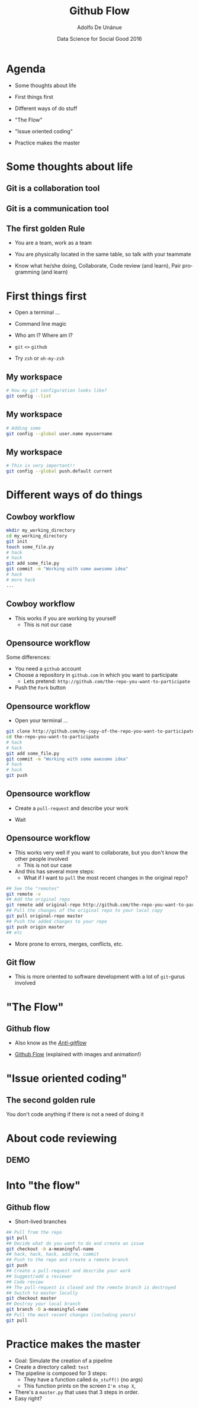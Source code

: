 #+Title:     Github Flow
#+Author:    Adolfo De Unánue
#+Email:     @nano_unanue
#+DATE:      Data Science for Social Good 2016
#+DESCRIPTION:
#+EXCLUDE_TAGS: noexport
#+KEYWORDS:
#+LANGUAGE: en
#+SELECT_TAGS: export
#+PROPERTY: header-args    :cache yes
#+PROPERTY: header-args:sh :results output :exports both :tangle no
#+OPTIONS: reveal_center:t reveal_progress:t reveal_history:t reveal_control:t
#+OPTIONS: reveal_rolling_links:t reveal_keyboard:t reveal_overview:t num:nil
#+OPTIONS: reveal_width:1200 reveal_height:800
#+OPTIONS: toc:nil
#+REVEAL_ROOT: https://cdn.jsdelivr.net/reveal.js/3.0.0
#+REVEAL_MARGIN: 0.1
#+REVEAL_MIN_SCALE: 0.5
#+REVEAL_MAX_SCALE: 2.5
#+REVEAL_TRANS: linear
#+REVEAL_THEME: white
#+REVEAL_HLEVEL: 2
#+REVEAL_HEAD_PREAMBLE: <meta name="description" content="Github Flow"/>
#+REVEAL_POSTAMBLE: <p> Creada por Adolfo De Unánue. </p>
#+REVEAL_PLUGINS: (markdown notes zoom highlight search classList)
#+REVEAL_EXTRA_CSS: css/githubflow.css


** Bambalinas                                                      :noexport:

#+begin_src sh :var TANGLED=(org-babel-tangle)
  wc $TANGLED
#+end_src

* [[./imagenes/DataDay-logo.png]]

* Agenda

- Some thoughts about  life

- First things first

- Different ways of do stuff

- "The Flow"

- "Issue oriented coding"

- Practice makes the master

* Some thoughts about  life

** Git is a collaboration tool

** Git is a communication tool

** The first golden Rule

 - You are a team, work as a team

 - You are physically located in the same table, so talk with your teammate

 - Know what he/she doing, Collaborate, Code review (and learn), Pair programming (and learn)

* First things first

- Open a terminal ...

- Command line magic

- Who am I? Where am I?

- ~git~ ~<>~ ~github~

- Try ~zsh~ or ~oh-my-zsh~

** My workspace

 #+begin_src sh
   # How my git configuration looks like?
   git config --list
 #+end_src

** My workspace

 #+begin_src sh :eval never
   # Adding some
   git config --global user.name myusername
 #+end_src

** My workspace

 #+begin_src sh :eval never
   # This is very important!!
   git config --global push.default current
 #+end_src



* Different ways of do things

** Cowboy workflow

#+begin_src sh :eval never
  mkdir my_working_directory
  cd my_working_directory
  git init
  touch some_file.py
  # hack
  # hack
  git add some_file.py
  git commit -m "Working with some awesome idea"
  # hack
  # more hack
  ...
#+end_src


** Cowboy workflow

- This works if you are working by yourself
  - This is not our case

** Opensource workflow

Some differences:

- You need a ~github~  account
- Choose a repository in ~github.com~ in which you want to participate
  - Lets pretend: ~http://github.com/the-repo-you-want-to-participate~
- Push the ~Fork~  button

** Opensource workflow

-  Open your terminal ...

#+begin_src sh :eval never
  git clone http://github.com/my-copy-of-the-repo-you-want-to-participate
  cd the-repo-you-want-to-participate
  # hack
  # hack
  git add some_file.py
  git commit -m "Working with some awesome idea"
  # hack
  # hack
  git push
#+end_src

** Opensource workflow

- Create a ~pull-request~ and describe your work

- Wait

** Opensource workflow

- This works very well if you want to collaborate, but you don't know the other people involved
  - This is not our case
- And this has several more steps:
  - What if I want to ~pull~ the most recent changes in the original repo?

#+begin_src sh :eval never
  ## See the "remotes"
  git remote -v
  ## Add the original repo
  git remote add original-repo http://github.com/the-repo-you-want-to-participate
  ## Pull the changes of the original repo to your local copy
  git pull original-repo master
  ## Push the added changes to your repo
  git push origin master
  ## etc
#+end_src

- More prone to errors, merges, conflicts, etc.

** Git flow

 - This is more oriented to software development with a lot of ~git~-gurus involved

* "The Flow"

** Github flow

- Also know as the [[http://endoflineblog.com/gitflow-considered-harmful][/Anti-gitflow/]]

- [[https://guides.github.com/introduction/flow/][Github Flow]] (explained with images and animation!)


* "Issue oriented coding"

** The second golden rule

You don't code anything if there is not a need of doing it


* About code reviewing

** DEMO

* Into "the flow"

** Github flow

- Short-lived branches

#+begin_src sh :eval never
  ## Pull from the repo
  git pull
  ## Decide what do you want to do and create an issue
  git checkout -b a-meaningful-name
  ## hack, hack, hack, add/rm, commit
  ## Push to the repo and create a remote branch
  git push
  ## Create a pull-request and describe your work
  ## Suggest/add a reviewer
  ## Code review
  ## The pull-request is closed and the remote branch is destroyed
  ## Switch to master locally
  git checkout master
  ## Destroy your local branch
  git branch -D a-meaningful-name
  ## Pull the most recent changes (including yours)
  git pull
#+end_src


* Practice makes the master

- Goal: Simulate the creation of a pipeline
- Create a directory called: ~test~
- The pipeline is composed for 3 steps:
  - They have a function called ~do_stuff()~ (no args)
  - This function prints on the screen ~I'm step X~,
- There's a ~master.py~ that uses that 3 steps in order.
- Easy right?

